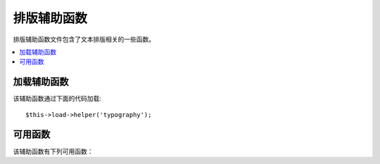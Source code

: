 #################
排版辅助函数
#################

排版辅助函数文件包含了文本排版相关的一些函数。

.. contents::
  :local:

.. raw:: html

  <div class="custom-index container"></div>

加载辅助函数
===================

该辅助函数通过下面的代码加载::

	$this->load->helper('typography');

可用函数
===================

该辅助函数有下列可用函数：

.. php:function:: auto_typography($str[, $reduce_linebreaks = FALSE])

	:param	string	$str: Input string
	:param	bool	$reduce_linebreaks: Whether to reduce multiple instances of double newlines to two
	:returns:	HTML-formatted typography-safe string
	:rtype: string

	格式化文本以便纠正语义和印刷错误的 HTML 代码。

	这个函数是 ``CI_Typography::auto_typography()`` 函数的别名。
	更多信息，查看 :doc:`排版类 <../libraries/typography>` 。

	Usage example::

		$string = auto_typography($string);

	.. note:: 格式排版可能会消耗大量处理器资源，特别是在排版大量内容时。
		如果你选择使用这个函数的话，你可以考虑使用 :doc:`缓存 <../general/caching>`。


.. php:function:: nl2br_except_pre($str)

	:param	string	$str: Input string
	:returns:	String with HTML-formatted line breaks
	:rtype:	string

	将换行符转换为 <br /> 标签，忽略 <pre> 标签中的换行符。除了对 <pre>
	标签中的换行处理有所不同之外，这个函数和 PHP 函数 ``nl2br()`` 是完全一样的。

	使用示例::

		$string = nl2br_except_pre($string);

.. php:function:: entity_decode($str, $charset = NULL)

	:param	string	$str: Input string
	:param	string	$charset: Character set
	:returns:	String with decoded HTML entities
	:rtype:	string

	这个函数是 ``CI_Security::entity_decode()`` 函数的别名。
	更多信息，查看 :doc:`安全类 <../libraries/security>` 。
